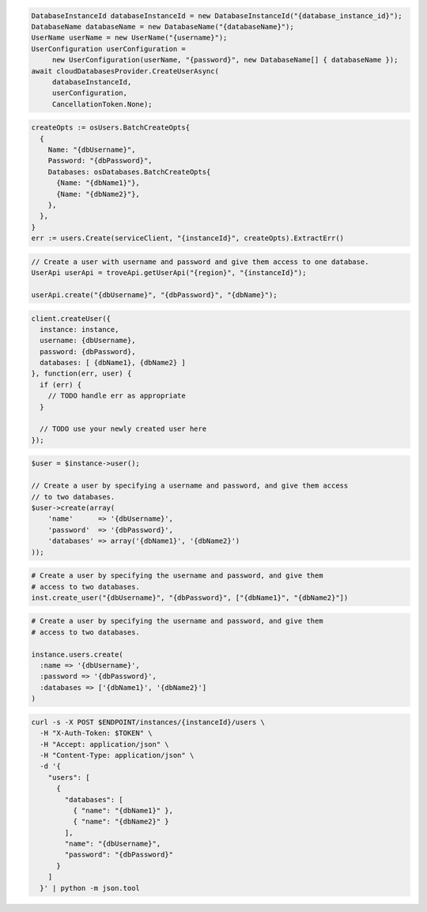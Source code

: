 .. code-block:: csharp

   DatabaseInstanceId databaseInstanceId = new DatabaseInstanceId("{database_instance_id}");
   DatabaseName databaseName = new DatabaseName("{databaseName}");
   UserName userName = new UserName("{username}");
   UserConfiguration userConfiguration =
	new UserConfiguration(userName, "{password}", new DatabaseName[] { databaseName });
   await cloudDatabasesProvider.CreateUserAsync(
	databaseInstanceId,
	userConfiguration,
	CancellationToken.None);

.. code-block:: go

  createOpts := osUsers.BatchCreateOpts{
    {
      Name: "{dbUsername}",
      Password: "{dbPassword}",
      Databases: osDatabases.BatchCreateOpts{
        {Name: "{dbName1}"},
        {Name: "{dbName2}"},
      },
    },
  }
  err := users.Create(serviceClient, "{instanceId}", createOpts).ExtractErr()

.. code-block:: java

  // Create a user with username and password and give them access to one database.
  UserApi userApi = troveApi.getUserApi("{region}", "{instanceId}");

  userApi.create("{dbUsername}", "{dbPassword}", "{dbName}");

.. code-block:: javascript

  client.createUser({
    instance: instance,
    username: {dbUsername},
    password: {dbPassword},
    databases: [ {dbName1}, {dbName2} ]
  }, function(err, user) {
    if (err) {
      // TODO handle err as appropriate
    }

    // TODO use your newly created user here
  });

.. code-block:: php

  $user = $instance->user();

  // Create a user by specifying a username and password, and give them access
  // to two databases.
  $user->create(array(
      'name'      => '{dbUsername}',
      'password'  => '{dbPassword}',
      'databases' => array('{dbName1}', '{dbName2}')
  ));

.. code-block:: python

  # Create a user by specifying the username and password, and give them
  # access to two databases.
  inst.create_user("{dbUsername}", "{dbPassword}", ["{dbName1}", "{dbName2}"])

.. code-block:: ruby

  # Create a user by specifying the username and password, and give them
  # access to two databases.

  instance.users.create(
    :name => '{dbUsername}',
    :password => '{dbPassword}',
    :databases => ['{dbName1}', '{dbName2}']
  )

.. code-block:: sh

  curl -s -X POST $ENDPOINT/instances/{instanceId}/users \
    -H "X-Auth-Token: $TOKEN" \
    -H "Accept: application/json" \
    -H "Content-Type: application/json" \
    -d '{
      "users": [
        {
          "databases": [
            { "name": "{dbName1}" },
            { "name": "{dbName2}" }
          ],
          "name": "{dbUsername}",
          "password": "{dbPassword}"
        }
      ]
    }' | python -m json.tool

